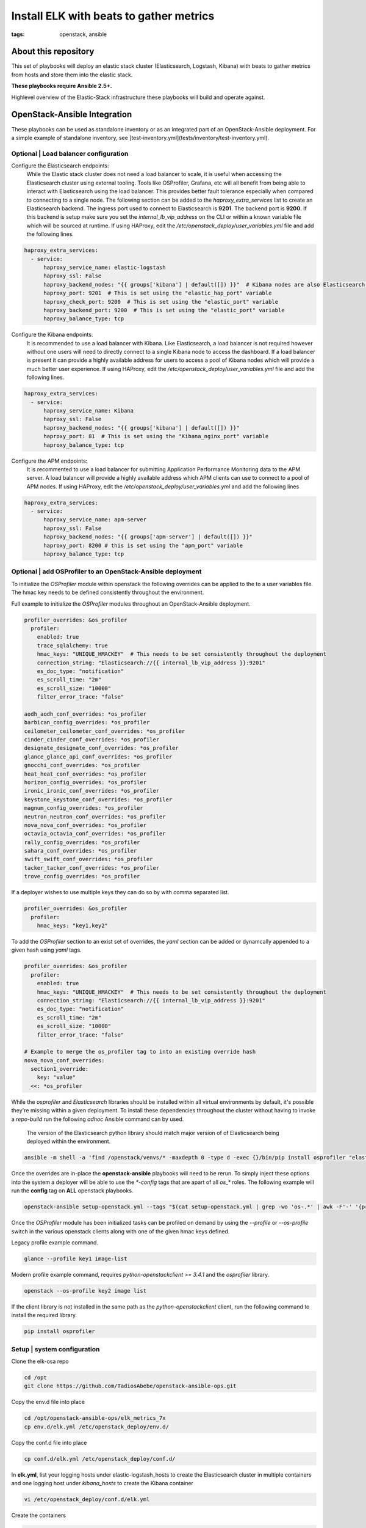 Install ELK with beats to gather metrics
########################################
:tags: openstack, ansible

..
About this repository
---------------------

This set of playbooks will deploy an elastic stack cluster (Elasticsearch,
Logstash, Kibana) with beats to gather metrics from hosts and store them into
the elastic stack.

**These playbooks require Ansible 2.5+.**

Highlevel overview of the Elastic-Stack infrastructure these playbooks will
build and operate against.

.. image:: assets/Elastic-Stack-Diagram.svg
    :scale: 50 %
    :alt: Elasticsearch Architecture Diagram
    :align: center

OpenStack-Ansible Integration
-----------------------------

These playbooks can be used as standalone inventory or as an integrated part of
an OpenStack-Ansible deployment. For a simple example of standalone inventory,
see [test-inventory.yml](tests/inventory/test-inventory.yml).


Optional | Load balancer configuration
^^^^^^^^^^^^^^^^^^^^^^^^^^^^^^^^^^^^^^

Configure the Elasticsearch endpoints:
  While the Elastic stack cluster does not need a load balancer to scale, it is
  useful when accessing the Elasticsearch cluster using external tooling. Tools
  like OSProfiler, Grafana, etc will all benefit from being able to interact
  with Elasticsearch using the load balancer. This provides better fault
  tolerance especially when compared to connecting to a single node.
  The following section can be added to the `haproxy_extra_services` list to
  create an Elasticsearch backend. The ingress port used to connect to
  Elasticsearch is **9201**. The backend port is **9200**. If this backend is
  setup make sure you set the `internal_lb_vip_address` on the CLI or within a
  known variable file which will be sourced at runtime. If using HAProxy, edit
  the `/etc/openstack_deploy/user_variables.yml` file and add the following
  lines.

.. code-block:: yaml

    haproxy_extra_services:
      - service:
          haproxy_service_name: elastic-logstash
          haproxy_ssl: False
          haproxy_backend_nodes: "{{ groups['kibana'] | default([]) }}"  # Kibana nodes are also Elasticsearch coordination nodes
          haproxy_port: 9201  # This is set using the "elastic_hap_port" variable
          haproxy_check_port: 9200  # This is set using the "elastic_port" variable
          haproxy_backend_port: 9200  # This is set using the "elastic_port" variable
          haproxy_balance_type: tcp


Configure the Kibana endpoints:
  It is recommended to use a load balancer with Kibana. Like Elasticsearch, a
  load balancer is not required however without one users will need to directly
  connect to a single Kibana node to access the dashboard. If a load balancer is
  present it can provide a highly available address for users to access a pool
  of Kibana nodes which will provide a much better user experience. If using
  HAProxy, edit the `/etc/openstack_deploy/user_variables.yml` file and add the
  following lines.

.. code-block:: yaml

    haproxy_extra_services:
      - service:
          haproxy_service_name: Kibana
          haproxy_ssl: False
          haproxy_backend_nodes: "{{ groups['kibana'] | default([]) }}"
          haproxy_port: 81  # This is set using the "Kibana_nginx_port" variable
          haproxy_balance_type: tcp

Configure the APM endpoints:
  It is recommented to use a load balancer for submitting Application
  Performance Monitoring data to the APM server. A load balancer will provide
  a highly available address which APM clients can use to connect to a pool of
  APM nodes. If using HAProxy, edit the `/etc/openstack_deploy/user_variables.yml`
  and add the following lines

.. code-block:: yaml

    haproxy_extra_services:
      - service:
          haproxy_service_name: apm-server
          haproxy_ssl: False
          haproxy_backend_nodes: "{{ groups['apm-server'] | default([]) }}"
          haproxy_port: 8200 # this is set using the "apm_port" variable
          haproxy_balance_type: tcp

Optional | add OSProfiler to an OpenStack-Ansible deployment
^^^^^^^^^^^^^^^^^^^^^^^^^^^^^^^^^^^^^^^^^^^^^^^^^^^^^^^^^^^^

To initialize the `OSProfiler` module within openstack the following overrides
can be applied to the to a user variables file. The hmac key needs to be defined
consistently throughout the environment.

Full example to initialize the `OSProfiler` modules throughout an
OpenStack-Ansible deployment.

.. code-block:: yaml

    profiler_overrides: &os_profiler
      profiler:
        enabled: true
        trace_sqlalchemy: true
        hmac_keys: "UNIQUE_HMACKEY"  # This needs to be set consistently throughout the deployment
        connection_string: "Elasticsearch://{{ internal_lb_vip_address }}:9201"
        es_doc_type: "notification"
        es_scroll_time: "2m"
        es_scroll_size: "10000"
        filter_error_trace: "false"

    aodh_aodh_conf_overrides: *os_profiler
    barbican_config_overrides: *os_profiler
    ceilometer_ceilometer_conf_overrides: *os_profiler
    cinder_cinder_conf_overrides: *os_profiler
    designate_designate_conf_overrides: *os_profiler
    glance_glance_api_conf_overrides: *os_profiler
    gnocchi_conf_overrides: *os_profiler
    heat_heat_conf_overrides: *os_profiler
    horizon_config_overrides: *os_profiler
    ironic_ironic_conf_overrides: *os_profiler
    keystone_keystone_conf_overrides: *os_profiler
    magnum_config_overrides: *os_profiler
    neutron_neutron_conf_overrides: *os_profiler
    nova_nova_conf_overrides: *os_profiler
    octavia_octavia_conf_overrides: *os_profiler
    rally_config_overrides: *os_profiler
    sahara_conf_overrides: *os_profiler
    swift_swift_conf_overrides: *os_profiler
    tacker_tacker_conf_overrides: *os_profiler
    trove_config_overrides: *os_profiler


If a deployer wishes to use multiple keys they can do so by with comma separated
list.

.. code-block:: yaml

    profiler_overrides: &os_profiler
      profiler:
        hmac_keys: "key1,key2"


To add the `OSProfiler` section to an exist set of overrides, the `yaml` section
can be added or dynamcally appended to a given hash using `yaml` tags.

.. code-block:: yaml

    profiler_overrides: &os_profiler
      profiler:
        enabled: true
        hmac_keys: "UNIQUE_HMACKEY"  # This needs to be set consistently throughout the deployment
        connection_string: "Elasticsearch://{{ internal_lb_vip_address }}:9201"
        es_doc_type: "notification"
        es_scroll_time: "2m"
        es_scroll_size: "10000"
        filter_error_trace: "false"

    # Example to merge the os_profiler tag to into an existing override hash
    nova_nova_conf_overrides:
      section1_override:
        key: "value"
      <<: *os_profiler


While the `osprofiler` and `Elasticsearch` libraries should be installed
within all virtual environments by default, it's possible they're missing
within a given deployment. To install these dependencies throughout the
cluster without having to invoke a *repo-build* run the following *adhoc*
Ansible command can by used.

  The version of the Elasticsearch python library should match major version of
  of Elasticsearch being deployed within the environment.

.. code-block:: bash

    ansible -m shell -a 'find /openstack/venvs/* -maxdepth 0 -type d -exec {}/bin/pip install osprofiler "elasticsearch>=6.0.0,<7.0.0" --isolated \;' all


Once the overrides are in-place the **openstack-ansible** playbooks will need to
be rerun. To simply inject these options into the system a deployer will be able
to use the `*-config` tags that are apart of all `os_*` roles. The following
example will run the **config** tag on **ALL** openstack playbooks.

.. code-block:: bash

    openstack-ansible setup-openstack.yml --tags "$(cat setup-openstack.yml | grep -wo 'os-.*' | awk -F'-' '{print $2 "-config"}' | tr '\n' ',')"


Once the `OSProfiler` module has been initialized tasks can be profiled on
demand by using the `--profile` or `--os-profile` switch in the various
openstack clients along with one of the given hmac keys defined.

Legacy profile example command.

.. code-block:: bash

    glance --profile key1 image-list


Modern profile example command, requires `python-openstackclient >= 3.4.1` and
the `osprofiler` library.

.. code-block:: bash

    openstack --os-profile key2 image list


If the client library is not installed in the same path as the
`python-openstackclient` client, run the following command to install the
required library.

.. code-block:: bash

    pip install osprofiler


Setup | system configuration
^^^^^^^^^^^^^^^^^^^^^^^^^^^^

Clone the elk-osa repo

.. code-block:: bash

    cd /opt
    git clone https://github.com/TadiosAbebe/openstack-ansible-ops.git

Copy the env.d file into place

.. code-block:: bash

    cd /opt/openstack-ansible-ops/elk_metrics_7x
    cp env.d/elk.yml /etc/openstack_deploy/env.d/

Copy the conf.d file into place

.. code-block:: bash

    cp conf.d/elk.yml /etc/openstack_deploy/conf.d/

In **elk.yml**, list your logging hosts under elastic-logstash_hosts to create
the Elasticsearch cluster in multiple containers and one logging host under
`kibana_hosts` to create the Kibana container

.. code-block:: bash

    vi /etc/openstack_deploy/conf.d/elk.yml

Create the containers

.. code-block:: bash

   cd /opt/openstack-ansible/playbooks
   openstack-ansible lxc-containers-create.yml --limit elk_all


Optional | run the haproxy-install playbook
^^^^^^^^^^^^^^^^^^^^^^^^^^^^^^^^^^^^^^^^^^^

.. code-block:: bash

    cd /opt/openstack-ansible/playbooks/
    openstack-ansible haproxy-install.yml --tags=haproxy-service-config


Deploying | Installing with embedded Ansible
^^^^^^^^^^^^^^^^^^^^^^^^^^^^^^^^^^^^^^^^^^^^

If this is being executed on a system that already has Ansible installed but is
incompatible with these playbooks the script `bootstrap-embedded-ansible.sh` can
be sourced to grab an embedded version of Ansible prior to executing the
playbooks.

.. code-block:: bash

    source bootstrap-embedded-ansible.sh


Deploying | Manually resolving the dependencies
^^^^^^^^^^^^^^^^^^^^^^^^^^^^^^^^^^^^^^^^^^^^^^^

This playbook has external role dependencies. If Ansible is not installed with
the `bootstrap-ansible.sh` script these dependencies can be resolved with the
``ansible-galaxy`` command and the ``ansible-role-requirements.yml`` file.

* Example galaxy execution

.. code-block:: bash

    ansible-galaxy install -r ansible-role-requirements.yml


Once the dependencies are set make sure to set the action plugin path to the
location of the config_template action directory. This can be done using the
environment variable `ANSIBLE_ACTION_PLUGINS` or through the use of an
`ansible.cfg` file.


Deploying | The environment
^^^^^^^^^^^^^^^^^^^^^^^^^^^

Install master/data Elasticsearch nodes on the elastic-logstash containers,
deploy logstash, deploy Kibana, and then deploy all of the service beats.

.. code-block:: bash

    cd /opt/openstack-ansible-ops/elk_metrics_7x
    ansible-playbook site.yml $USER_VARS


* The `openstack-ansible` command can be used if the version of ansible on the
  system is greater than **2.5**. This will automatically pick up the necessary
  group_vars for hosts in an OSA deployment.

* You may need to gather facts before running, ``openstack -m setup elk_all``
  will gather the facts you will need.

* If required add ``-e@/opt/openstack-ansible/inventory/group_vars/all/all.yml``
  to import sufficient OSA group variables to define the OpenStack release.
  Journalbeat will then deploy onto all hosts/containers for releases prior to
  Rocky, and hosts only for Rocky onwards. If the variable ``openstack_release``
  is undefined the default behaviour is to deploy Journalbeat to hosts only.

* Alternatively if using the embedded ansible, create a symlink to include all
  of the OSA group_vars. These are not available by default with the embedded
  ansible and can be symlinked into the ops repo.

.. code-block:: bash

    ln -s /opt/openstack-ansible/inventory/group_vars /opt/openstack-ansible-ops/elk_metrics_7x/group_vars


The individual playbooks found within this repository can be independently run
at anytime.

Architecture | Data flow
^^^^^^^^^^^^^^^^^^^^^^^^

This diagram outlines the data flow from within an Elastic-Stack deployment.

.. image:: assets/Elastic-dataflow.svg
    :scale: 50 %
    :alt: Elastic-Stack Data Flow Diagram
    :align: center

Optional | Enable uwsgi stats
^^^^^^^^^^^^^^^^^^^^^^^^^^^^^

Config overrides can be used to make uwsgi stats available on unix
domain sockets. Any /tmp/*uwsgi-stats.sock will be picked up by Metricsbeat.

.. code-block:: yaml

    keystone_uwsgi_ini_overrides:
      uwsgi:
        stats: "/tmp/keystone-uwsgi-stats.sock"

    cinder_api_uwsgi_ini_overrides:
      uwsgi:
        stats: "/tmp/cinder-api-uwsgi-stats.sock"

    glance_api_uwsgi_ini_overrides:
      uwsgi:
        stats: "/tmp/glance-api-uwsgi-stats.sock"

    heat_api_uwsgi_ini_overrides:
      uwsgi:
        stats: "/tmp/heat-api-uwsgi-stats.sock"

    heat_api_cfn_init_overrides:
      uwsgi:
        stats: "/tmp/heat-api-cfn-uwsgi-stats.sock"

    nova_api_metadata_uwsgi_ini_overrides:
      uwsgi:
        stats: "/tmp/nova-api-metadata-uwsgi-stats.sock"

    nova_api_os_compute_uwsgi_ini_overrides:
      uwsgi:
        stats: "/tmp/nova-api-os-compute-uwsgi-stats.sock"

    nova_placement_uwsgi_ini_overrides:
      uwsgi:
        stats: "/tmp/nova-placement-uwsgi-stats.sock"

    octavia_api_uwsgi_ini_overrides:
      uwsgi:
        stats: "/tmp/octavia-api-uwsgi-stats.sock"

    sahara_api_uwsgi_ini_overrides:
      uwsgi:
        stats: "/tmp/sahara-api-uwsgi-stats.sock"

    ironic_api_uwsgi_ini_overrides:
      uwsgi:
        stats: "/tmp/ironic-api-uwsgi-stats.sock"

    magnum_api_uwsgi_ini_overrides:
      uwsgi:
        stats: "/tmp/magnum-api-uwsgi-stats.sock"

Rerun all of the **openstack-ansible** playbooks to enable these stats. Use
the `${service_name}-config` tags on all of the `os_*` roles. It's possible to
auto-generate the tags list with the following command.

.. code-block:: bash

    openstack-ansible setup-openstack.yml --tags "$(cat setup-openstack.yml | grep -wo 'os-.*' | awk -F'-' '{print $2 "-config"}' | tr '\n' ',')"


Optional | add Kafka Output format
^^^^^^^^^^^^^^^^^^^^^^^^^^^^^^^^^^

To send data from Logstash to Kafka create the `logstash_kafka_options`
variable. This variable will be used as a generator and create a Kafka output
configuration file using the key/value pairs as options.

.. code-block:: yaml

    logstash_kafka_options:
      codec: json
      topic_id: "elk_kafka"
      ssl_key_password: "{{ logstash_kafka_ssl_key_password }}"
      ssl_keystore_password: "{{ logstash_kafka_ssl_keystore_password }}"
      ssl_keystore_location: "/var/lib/logstash/{{ logstash_kafka_ssl_keystore_location | basename }}"
      ssl_truststore_location: "/var/lib/logstash/{{ logstash_kafka_ssl_truststore_location | basename }}"
      ssl_truststore_password: "{{ logstash_kafka_ssl_truststore_password }}"
      bootstrap_servers:
        - server1.local:9092
        - server2.local:9092
        - server3.local:9092
      client_id: "elk_metrics_7x"
      compression_type: "gzip"
      security_protocol: "SSL"
      id: "UniqueOutputID"


For a complete list of all options available within the Logstash Kafka output
plugin please review the `following documentation <https://www.elastic.co/guide/en/logstash/current/plugins-outputs-kafka.html>`_.

Optional config:
  The following variables are optional and correspond to the example
  `logstash_kafka_options` variable.

.. code-block:: yaml

    logstash_kafka_ssl_key_password: "secrete"
    logstash_kafka_ssl_keystore_password: "secrete"
    logstash_kafka_ssl_truststore_password: "secrete"

    # SSL certificates in Java KeyStore format
    logstash_kafka_ssl_keystore_location: "/root/kafka/keystore.jks"
    logstash_kafka_ssl_truststore_location: "/root/kafka/truststore.jks"


When using the kafka output plugin the options,
`logstash_kafka_ssl_keystore_location` and
`logstash_kafka_ssl_truststore_location` will automatically copy a local SSL key
to the logstash nodes. These options are string value and assume the deployment
nodes have local access to the files.


Optional | add Grafana visualizations
^^^^^^^^^^^^^^^^^^^^^^^^^^^^^^^^^^^^^

See the grafana directory for more information on how to deploy grafana. Once
When deploying grafana, source the variable file from ELK in order to
automatically connect grafana to the Elasticsearch datastore and import
dashboards. Including the variable file is as simple as adding
``-e @../elk_metrics_7x/vars/variables.yml`` to the grafana playbook
run.

Included dashboards.

* https://grafana.com/dashboards/5569
* https://grafana.com/dashboards/5566

Example command using the embedded Ansible from within the grafana directory.

.. code-block:: bash

    ansible-playbook ${USER_VARS} installGrafana.yml \
                                  -e @../elk_metrics_7x/vars/variables.yml \
                                  -e 'galera_root_user="root"' \
                                  -e 'galera_address={{ internal_lb_vip_address }}'

Optional | add kibana custom dashboard
^^^^^^^^^^^^^^^^^^^^^^^^^^^^^^^^^^^^^^

If you want to use a custom dashboard directly on your kibana,
you can run the playbook bellow. The dashboard uses filebeat to
collect the logs of your deployment.

.. code-block:: bash

   ansible-playbook setupKibanaDashboard.yml $USER_VARS

Overview of kibana custom dashboard

.. image:: assets/openstack-kibana-custom-dashboard.png
    :scale: 50 %
    :alt: Kibana Custom Dashboard
    :align: center


Optional | Customize Elasticsearch cluster configuration
^^^^^^^^^^^^^^^^^^^^^^^^^^^^^^^^^^^^^^^^^^^^^^^^^^^^^^^^

Cluster configuration can be augmented using several variables which will force
a node to use a given role. By default all nodes are data and ingest eligible.

Available roles are *data*, *ingest*, and *master*.

* ``elasticsearch_node_data``:  This variable will override the automatic node
  determination and set a given node to be an "data" node.
* ``elasticsearch_node_ingest``: This variable will override the automatic node
   determination and set a given node to be an "ingest" node.
* ``elasticsearch_node_master``: This variable will override the automatic node
   determination and set a given node to be an "master" node.

Example setting override options within inventory.

.. code-block:: yaml

    hosts:
      children:
        elastic:
          hosts:
            elk1:
              ansible_host: 10.0.0.1
              ansible_user: root
              elasticsearch_node_master: true
              elasticsearch_node_data: false
              elasticsearch_node_ingest: false
            elk2:
              ansible_host: 10.0.0.2
              ansible_user: root
              elasticsearch_node_master: false
              elasticsearch_node_data: true
              elasticsearch_node_ingest: false
            elk3:
              ansible_host: 10.0.0.3
              ansible_user: root
              elasticsearch_node_master: false
              elasticsearch_node_data: false
              elasticsearch_node_ingest: true
            elk4:
              ansible_host: 10.0.0.4
              ansible_user: root
        logstash:
	  children:
	    elk3:
	    elk4:

With the following inventory settings **elk1** would be a master node, **elk2**
would be a data, **elk3** would be an ingest node, and **elk4** would be both a
data and an ingest node. **elk3** and **elk4** would become the nodes hosting
logstash instances.

Upgrading the cluster
---------------------

To upgrade the packages throughout the elastic search cluster set the package
state variable, `elk_package_state`, to latest.

.. code-block:: bash

    cd /opt/openstack-ansible-ops/elk_metrics_7x
    ansible-playbook site.yml $USER_VARS -e 'elk_package_state="latest"'


Forcing the Elasticsearch cluster retention policy to refresh
-------------------------------------------------------------

To force the cluster retention policy to refresh set `elastic_retention_refresh`, to
"yes". When setting `elastic_retention_refresh` to "yes" the retention policy will forcibly
be refresh across all hosts. This option should only be used when the Elasticsearch storage
array is modified on an existing cluster. Should the Elasticseach cluster size change
(nodes added or removed) the retention policy will automatically be refreshed on playbook
execution.

.. code-block:: bash

    cd /opt/openstack-ansible-ops/elk_metrics_7x
    ansible-playbook site.yml $USER_VARS -e 'elastic_retention_refresh="yes"'


Trouble shooting
----------------

If everything goes bad, you can clean up with the following command

.. code-block:: bash

     openstack-ansible /opt/openstack-ansible-ops/elk_metrics_7x/site.yml -e 'elk_package_state="absent"' --tags package_install
     openstack-ansible /opt/openstack-ansible/playbooks/lxc-containers-destroy.yml --limit elk_all


Local testing
-------------

To test these playbooks within a local environment you will need a single server
with at leasts 8GiB of RAM and 40GiB of storage on root. Running an `m1.medium`
(openstack) flavor size is generally enough to get an environment online.

To run the local functional tests execute the `run-tests.sh` script out of the
tests directory. This will create a 4 node elasaticsearch cluster, 1 kibana node
with an elasticsearch coordination process, and 1 APM node. The beats will be
deployed to the environment as if this was a production installation.

.. code-block:: bash

    CLUSTERED=yes tests/run-tests.sh


After the test build is completed the cluster will test it's layout and ensure
processes are functioning normally. Logs for the cluster can be found at
`/tmp/elk-metrics-7x-logs`.

To rerun the playbooks after a test build, source the `tests/manual-test.rc`
file and follow the onscreen instructions.

To clean-up a test environment and start from a bare server slate the
`run-cleanup.sh` script can be used. This script is distructive and will purge
all `elk_metrics_7x` related services within the local test environment.

.. code-block:: bash

   tests/run-cleanup.sh


Enabling ELK security
---------------------

By default, ELK 7 is deployed without security enabled. This means that all
service and user interactions are unauthenticated, and communication is
unencrypted.

If you wish to enable security features, it is recommended to start with a
deployed cluster with security disabled, before following these steps. Note
that this is a multi-stage process and requires unavoidable downtime.

https://www.elastic.co/guide/en/elasticsearch/reference/7.17/security-basic-setup.html#generate-certificates

* Generate a certificate authority which is unique to the Elastic cluster.
  Ensure you set a password against the certificate bundle.

* Generate a key and certificate for ElasticSearch instances. You may use a
  single bundle for all hosts, or unique bundles if preferred. Again, set a
  password against these.

* Store the CA bundle securely, and configure the following elasticsearch
  Ansible role variables. Note that it may be useful to base64 encode and
  decode the binary certificate bundle files.
  elastic_security_enabled: True
  elastic_security_cert_bundle: "cert-bundle-contents"
  elastic_security_cert_password: "cert-bundle-password"

* Stop all Elasticsearch services.

* Run the 'installElastic.yml' playbook against all cluster nodes. This will
  enable security features, but will halt log ingest and monitoring tasks
  due to missing authentication credentials.

https://www.elastic.co/guide/en/elasticsearch/reference/7.17/security-minimal-setup.html#security-create-builtin-users

* Generate usernames and passwords for key ELK services. Store the output
  securely and set up the following Ansible variables. Note that the
  credentials for system users are generated for you.

  For Kibana hosts, set the following variables:
  kibana_system_username
  kibana_system_password
  kibana_setup_username (*)
  kibana_setup_password (*)

  For Logstash hosts, set the following variables:
  logstash_system_username
  logstash_system_password
  logstash_internal_username (*)
  logstash_internal_password (*)

  For Beats hosts, set the following variables:
  beats_system_username
  beats_system_password
  beats_setup_username (*)
  beats_setup_password (*)

  (*) Users marked with a star are not generated automatically. These must be
  set up manually via the Kibana interface once it has been configured. In
  order for the Kibana playbook to run successfully, the 'elastic' superuser
  can be used initially as the 'kibana_setup_username/password'.

  kibana_setup - any user which is assigned the built in kibana_admin role
  logstash_internal - see https://www.elastic.co/guide/en/logstash/7.17/ls-security.html#ls-http-auth-basic
  beats_setup - see setup role at https://www.elastic.co/guide/en/beats/filebeat/7.17/feature-roles.html
              - this user must also be assigned the built in ingest_admin role

* Set 'kibana_object_encryption_key' to a string with a minimum length of 32
  bytes.

* Run the 'installKibana.yml' playbook against Kibana hosts. This will complete
  their configuration and should allow you to log in to the web interface using
  the 'elastic' user generated earlier.

* Set up any additional users required by Logstash, Beats or others via the
  Kibana interface and set their variables as noted above.

* Complete deployment by running the 'installLogstash.yml' and Beat install
  playbooks.
